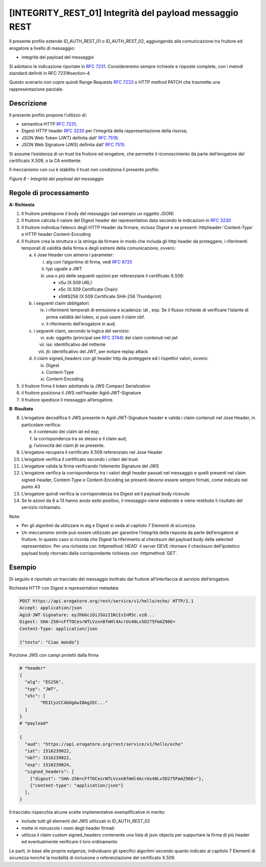 [INTEGRITY_REST_01] Integrità del payload messaggio REST
========================================================

Il presente profilo estende ID_AUTH_REST_01 o ID_AUTH_REST_02,
aggiungendo alla comunicazione tra fruitore ed erogatore a livello di
messaggio:

-  integrità del payload del messaggio

Si adottano le indicazione riportate in :rfc:`7231`. Considereremo sempre
richieste e risposte complete, con i metodi standard definiti in RFC
7231#section-4.

Questo scenario non copre quindi Range Requests :rfc:`7233` o HTTP method
PATCH che trasmette una rappresentazione parziale.

Descrizione
-----------

Il presente profilo propone l’utilizzo di:

-  semantica HTTP :rfc:`7231`;

-  Digest HTTP header :rfc:`3230` per l’integrità della rappresentazione
   della risorsa;

-  JSON Web Token (JWT) definita dall’ :rfc:`7519`;

-  JSON Web Signature (JWS) definita dall’ :rfc:`7515`.

Si assume l’esistenza di un trust tra fruitore ed erogatore, che
permette il riconoscimento da parte dell’erogatore del certificato
X.509, o la CA emittente.

Il meccanismo con cui è stabilito il trust non condiziona il presente
profilo.

.. mermaid::

  sequenceDiagram

    activate Fruitore
	activate Erogatore
    Fruitore->>+Erogatore: 1. Request()
	Erogatore-->>Fruitore: 2. Response
    deactivate Erogatore
    deactivate Fruitore


*Figura 8 - Integrità del payload del messaggio*

Regole di processamento
-----------------------

**A: Richiesta**

1. Il fruitore predispone il body del messaggio (ad esempio un oggetto
   JSON)

2. Il fruitore calcola il valore del Digest header dei representation
   data secondo le indicazioni in :rfc:`3230`

3. Il fruitore individua l’elenco degli HTTP Header da firmare, incluso
   Digest e se presenti :httpheader:`Content-Type` e HTTP header
   Content-Encoding

4. Il fruitore crea la struttura o la stringa da firmare in modo che
   includa gli http header da proteggere, i riferimenti temporali di
   validità della firma e degli estremi della comunicazione, ovvero:

   a. il Jose Header con almeno i parameter:

      i.   alg con l’algoritmo di firma, vedi :rfc:`8725`

      ii.  typ uguale a JWT

      iii. una o più delle seguenti opzioni per referenziare il
           certificato X.509:

           -  x5u (X.509 URL)

           -  x5c (X.509 Certificate Chain)

           -  x5t#S256 (X.509 Certificate SHA-256 Thumbprint)

   b. i seguenti claim obbligatori:

      iv. i riferimenti temporali di emissione e scadenza: iat , exp. Se
          il flusso richiede di verificare l’istante di prima validità
          del token, si può usare il claim nbf.

      v.  il riferimento dell’erogatore in aud;

   c. i seguenti claim, secondo la logica del servizio:

      vi.   sub: oggetto (principal see :rfc:`3744#section-2`) dei claim
            contenuti nel jwt

      vii.  iss: identificativo del mittente

      viii. jti: identificativo del JWT, per evitare replay attack

   d. il claim signed_headers con gli header http da proteggere ed i
      rispettivi valori, ovvero:

      ix. Digest

      x.  Content-Type

      xi. Content-Encoding

5. il fruitore firma il token adottando la JWS Compact Serialization

6. il fruitore posiziona il JWS nell’header Agid-JWT-Signature

7. Il fruitore spedisce il messaggio all’erogatore.

**B: Risultato**

8.  L’erogatore decodifica il JWS presente in Agid-JWT-Signature header
    e valida i claim contenuti nel Jose Header, in particolare verifica:

    e. il contenuto dei claim iat ed exp;

    f. la corrispondenza tra se stesso e il claim aud;

    g. l’univocità del claim jti se presente.

9.  L’erogatore recupera il certificato X.509 referenziato nel Jose
    Header

10. L’erogatore verifica il certificato secondo i criteri del trust

11. L’erogatore valida la firma verificando l’elemento Signature del JWS

12. L’erogatore verifica la corrispondenza tra i valori degli header
    passati nel messaggio e quelli presenti nel claim signed-header,
    Content-Type e Content-Encoding se presenti devono essere sempre
    firmati, come indicato nel punto A3

13. L’erogatore quindi verifica la corrispondenza tra Digest ed il
    payload body ricevuto

14. Se le azioni da 8 a 13 hanno avuto esito positivo, il messaggio
    viene elaborato e viene restituito il risultato del servizio
    richiamato.

Note:

-  Per gli algoritmi da utilizzare in alg e Digest si veda al capitolo 7
   Elementi di sicurezza.

-  Un meccanismo simile può essere utilizzato per garantire l’integrità
   della risposta da parte dell’erogatore al fruitore. In questo caso si
   ricorda che Digest fa riferimento al checksum del payload body della
   selected representation. Per una richiesta con :httpmethod:`HEAD` il
   server DEVE ritornare il checksum dell’ipotetico payload body
   ritornato dalla corrispondente richiesta con :httpmethod:`GET`.

Esempio
-------

Di seguito è riportato un tracciato del messaggio inoltrato dal fruitore
all’interfaccia di servizio dell’erogatore.

Richiesta HTTP con Digest e representation metadata

.. code-block:: http

   POST https://api.erogatore.org/rest/service/v1/hello/echo/ HTTP/1.1
   Accept: application/json
   Agid-JWT-Signature: eyJhbGciOiJSUzI1NiIsInR5c.vz8...
   Digest: SHA-256=cFfTOCesrWTLVzxn8fmHl4AcrUs40Lv5D275FmAZ96E=
   Content-Type: application/json
   
   {"testo": "Ciao mondo"}

Porzione JWS con campi protetti dalla firma

.. code-block:: python

   # *header*
   {
     "alg": "ES256",
     "typ": "JWT",
     "x5c": [
  	   "MIICyzCCAbOgAwIBAgIEC..."
     ]
   }
   # *payload*
   
   {
     "aud": "https://api.erogatore.org/rest/service/v1/hello/echo"
     "iat": 1516239022,
     "nbf": 1516239022,
     "exp": 1516239024,
     "signed_headers": [
       {"digest": "SHA-256=cFfTOCesrWTLVzxn8fmHl4AcrUs40Lv5D275FmAZ96E="},
       {"content-type": "application/json"}
     ],
   }

Il tracciato rispecchia alcune scelte implementative esemplificative in
merito:

-  include tutti gli elementi del JWS utilizzati in ID_AUTH_REST_02

-  mette in minuscolo i nomi degli header firmati

-  utilizza il claim custom signed_headers contenente una lista di json
   objects per supportare la firma di più header ed eventualmente
   verificare il loro ordinamento

Le parti, in base alle proprie esigenze, individuano gli specifici
algoritmi secondo quanto indicato al capitolo 7 Elementi di sicurezza
nonché la modalità di inclusione o referenziazione del certificato
X.509.

.. forum_italia::
   :topic_id: 21475
   :scope: document
